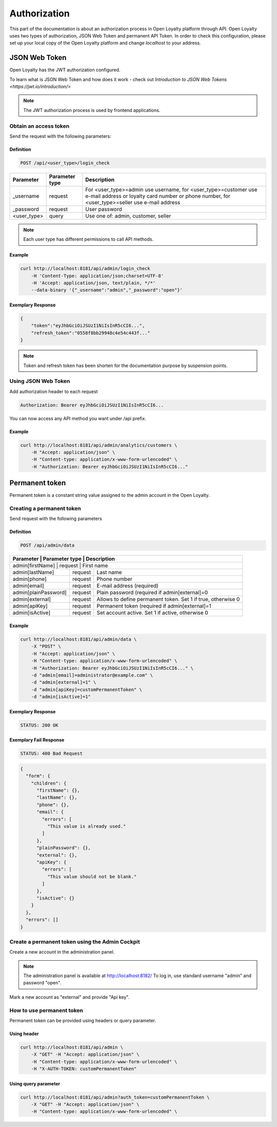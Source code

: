 .. index::
   single: Authorization

Authorization
=============

This part of the documentation is about an authorization process in Open Loyalty platform through API. Open Loyalty uses two types of
authorization, JSON Web Token and permanent API Token. In order to check this configuration, please set up your local
copy of the Open Loyalty platform and change *localhost* to your address.

JSON Web Token
--------------

Open Loyalty has the JWT authorization configured.

.. tip::

To learn what is JSON Web Token and how does it work - check out `Introduction to JSON Web Tokens <https://jwt.io/introduction/>`

.. note::

    The JWT authorization process is used by frontend applications.

Obtain an access token
^^^^^^^^^^^^^^^^^^^^^^

Send the request with the following parameters:

Definition
''''''''''

.. code-block:: text

    POST /api/<user_type>/login_check

+---------------+----------------+---------------------------------------------------------------------------------------------------------------------------------------------------------------------+
| Parameter     | Parameter type | Description                                                                                                                                                         |
+===============+================+=====================================================================================================================================================================+
| _username     | request        | For <user_type>=admin use username, for <user_type>=customer use e-mail address or loyalty card number or phone number, for <user_type>=seller use e-mail address   |
+---------------+----------------+---------------------------------------------------------------------------------------------------------------------------------------------------------------------+
| _password     | request        | User password                                                                                                                                                       |
+---------------+----------------+---------------------------------------------------------------------------------------------------------------------------------------------------------------------+
| <user_type>   | query          | Use one of: admin, customer, seller                                                                                                                                 |
+---------------+----------------+---------------------------------------------------------------------------------------------------------------------------------------------------------------------+

.. note::

    Each user type has different permissions to call API methods.

Example
'''''''

.. code-block:: bash

    curl http://localhost:8181/api/admin/login_check
        -H 'Content-Type: application/json;charset=UTF-8'
        -H 'Accept: application/json, text/plain, */*'
        --data-binary '{"_username":"admin","_password":"open"}'

Exemplary Response
''''''''''''''''''

.. code-block:: json

    {
        "token":"eyJhbGciOiJSUzI1NiIsInR5cCI6...",
        "refresh_token":"0558f8bb29948c4e54c443f..."
    }

.. note::

    Token and refresh token has been shorten for the documentation purpose by suspension points.

Using JSON Web Token
^^^^^^^^^^^^^^^^^^^^^^

Add authorization header to each request

.. code-block:: text

    Authorization: Bearer eyJhbGciOiJSUzI1NiIsInR5cCI6...

You can now access any API method you want under /api prefix.

Example
'''''''

.. code-block:: bash

    curl http://localhost:8181/api/admin/analytics/customers \
        -H "Accept: application/json" \
        -H "Content-type: application/x-www-form-urlencoded" \
        -H "Authorization: Bearer eyJhbGciOiJSUzI1NiIsInR5cCI6..."

Permanent token
---------------

Permanent token is a constant string value assigned to the admin account in the Open Loyalty.

Creating a permanent token
^^^^^^^^^^^^^^^^^^^^^^^^^^

Send request with the following parameters

Definition
''''''''''

.. code-block:: text

    POST /api/admin/data

+----------------------+----------------+-------------------------------------------------------------------+
| Parameter            | Parameter type |  Description                                                      |
+===============+================+==========================================================================+
| admin[firstName]     | request        |  First name                                                       |
+----------------------+----------------+-------------------------------------------------------------------+
| admin[lastName]      | request        |  Last name                                                        |
+----------------------+----------------+-------------------------------------------------------------------+
| admin[phone]         | request        |  Phone number                                                     |
+----------------------+----------------+-------------------------------------------------------------------+
| admin[email]         | request        |  E-mail address (required)                                        |
+----------------------+----------------+-------------------------------------------------------------------+
| admin[plainPassword] | request        |  Plain password (required if admin[external]=0                    |
+----------------------+----------------+-------------------------------------------------------------------+
| admin[external]      | request        |  Allows to define permanent token. Set 1 if true, otherwise 0     |
+----------------------+----------------+-------------------------------------------------------------------+
| admin[apiKey]        | request        |  Permanent token (required if admin[external]=1                   |
+----------------------+----------------+-------------------------------------------------------------------+
| admin[isActive]      | request        |  Set account active. Set 1 if active, otherwise 0                 |
+----------------------+----------------+-------------------------------------------------------------------+

Example
'''''''

.. code-block:: bash

    curl http://localhost:8181/api/admin/data \
        -X "POST" \
        -H "Accept: application/json" \
        -H "Content-type: application/x-www-form-urlencoded" \
        -H "Authorization: Bearer eyJhbGciOiJSUzI1NiIsInR5cCI6..." \
        -d "admin[email]=administrator@example.com" \
        -d "admin[external]=1" \
        -d "admin[apiKey]=customPermanentToken" \
        -d "admin[isActive]=1"

Exemplary Response
''''''''''''''''''

.. code-block:: text

    STATUS: 200 OK

Exemplary Fail Response
'''''''''''''''''''''''

.. code-block:: text

    STATUS: 400 Bad Request

.. code-block:: json

    {
      "form": {
        "children": {
          "firstName": {},
          "lastName": {},
          "phone": {},
          "email": {
            "errors": [
              "This value is already used."
            ]
          },
          "plainPassword": {},
          "external": {},
          "apiKey": {
            "errors": [
              "This value should not be blank."
            ]
          },
          "isActive": {}
        }
      },
      "errors": []
    }

Create a permanent token using the Admin Cockpit
^^^^^^^^^^^^^^^^^^^^^^^^^^^^^^^^^^^^^^^^^^^^^^^^

Create a new account in the administration panel.

.. note::

    The administration panel is available at http://localhost:8182/
    To log in, use standard username "admin" and password "open".

Mark a new account as "external" and provide "Api key".

.. image:: images/permanent_token_setting.png

How to use permanent token
^^^^^^^^^^^^^^^^^^^^^^^^^^

Permanent token can be provided using headers or query parameter.

Using header
''''''''''''

.. code-block:: bash

    curl http://localhost:8181/api/admin \
        -X "GET" -H "Accept: application/json" \
        -H "Content-type: application/x-www-form-urlencoded" \
        -H "X-AUTH-TOKEN: customPermanentToken"

Using query parameter
'''''''''''''''''''''

.. code-block:: bash

    curl http://localhost:8181/api/admin?auth_token=customPermanentToken \
        -X "GET" -H "Accept: application/json" \
        -H "Content-type: application/x-www-form-urlencoded" \
